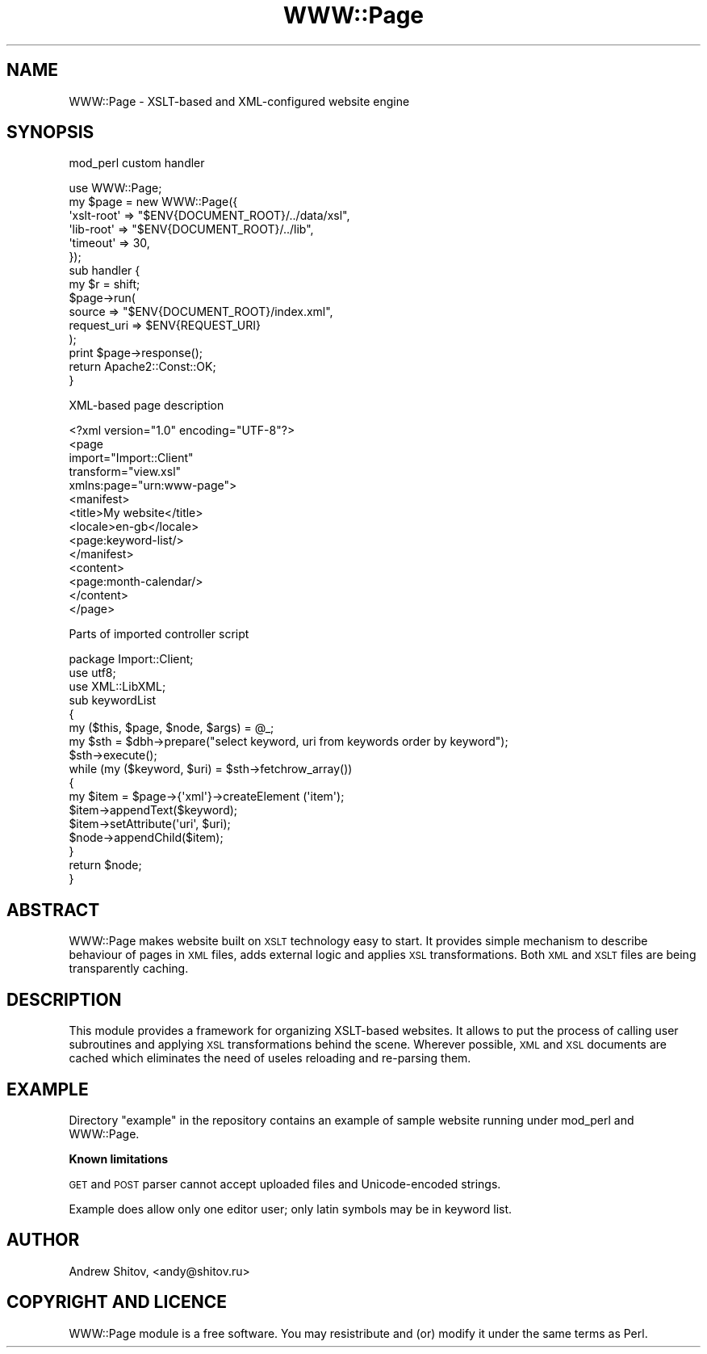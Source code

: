 .\" Automatically generated by Pod::Man 2.16 (Pod::Simple 3.05)
.\"
.\" Standard preamble:
.\" ========================================================================
.de Sh \" Subsection heading
.br
.if t .Sp
.ne 5
.PP
\fB\\$1\fR
.PP
..
.de Sp \" Vertical space (when we can't use .PP)
.if t .sp .5v
.if n .sp
..
.de Vb \" Begin verbatim text
.ft CW
.nf
.ne \\$1
..
.de Ve \" End verbatim text
.ft R
.fi
..
.\" Set up some character translations and predefined strings.  \*(-- will
.\" give an unbreakable dash, \*(PI will give pi, \*(L" will give a left
.\" double quote, and \*(R" will give a right double quote.  \*(C+ will
.\" give a nicer C++.  Capital omega is used to do unbreakable dashes and
.\" therefore won't be available.  \*(C` and \*(C' expand to `' in nroff,
.\" nothing in troff, for use with C<>.
.tr \(*W-
.ds C+ C\v'-.1v'\h'-1p'\s-2+\h'-1p'+\s0\v'.1v'\h'-1p'
.ie n \{\
.    ds -- \(*W-
.    ds PI pi
.    if (\n(.H=4u)&(1m=24u) .ds -- \(*W\h'-12u'\(*W\h'-12u'-\" diablo 10 pitch
.    if (\n(.H=4u)&(1m=20u) .ds -- \(*W\h'-12u'\(*W\h'-8u'-\"  diablo 12 pitch
.    ds L" ""
.    ds R" ""
.    ds C` ""
.    ds C' ""
'br\}
.el\{\
.    ds -- \|\(em\|
.    ds PI \(*p
.    ds L" ``
.    ds R" ''
'br\}
.\"
.\" Escape single quotes in literal strings from groff's Unicode transform.
.ie \n(.g .ds Aq \(aq
.el       .ds Aq '
.\"
.\" If the F register is turned on, we'll generate index entries on stderr for
.\" titles (.TH), headers (.SH), subsections (.Sh), items (.Ip), and index
.\" entries marked with X<> in POD.  Of course, you'll have to process the
.\" output yourself in some meaningful fashion.
.ie \nF \{\
.    de IX
.    tm Index:\\$1\t\\n%\t"\\$2"
..
.    nr % 0
.    rr F
.\}
.el \{\
.    de IX
..
.\}
.\"
.\" Accent mark definitions (@(#)ms.acc 1.5 88/02/08 SMI; from UCB 4.2).
.\" Fear.  Run.  Save yourself.  No user-serviceable parts.
.    \" fudge factors for nroff and troff
.if n \{\
.    ds #H 0
.    ds #V .8m
.    ds #F .3m
.    ds #[ \f1
.    ds #] \fP
.\}
.if t \{\
.    ds #H ((1u-(\\\\n(.fu%2u))*.13m)
.    ds #V .6m
.    ds #F 0
.    ds #[ \&
.    ds #] \&
.\}
.    \" simple accents for nroff and troff
.if n \{\
.    ds ' \&
.    ds ` \&
.    ds ^ \&
.    ds , \&
.    ds ~ ~
.    ds /
.\}
.if t \{\
.    ds ' \\k:\h'-(\\n(.wu*8/10-\*(#H)'\'\h"|\\n:u"
.    ds ` \\k:\h'-(\\n(.wu*8/10-\*(#H)'\`\h'|\\n:u'
.    ds ^ \\k:\h'-(\\n(.wu*10/11-\*(#H)'^\h'|\\n:u'
.    ds , \\k:\h'-(\\n(.wu*8/10)',\h'|\\n:u'
.    ds ~ \\k:\h'-(\\n(.wu-\*(#H-.1m)'~\h'|\\n:u'
.    ds / \\k:\h'-(\\n(.wu*8/10-\*(#H)'\z\(sl\h'|\\n:u'
.\}
.    \" troff and (daisy-wheel) nroff accents
.ds : \\k:\h'-(\\n(.wu*8/10-\*(#H+.1m+\*(#F)'\v'-\*(#V'\z.\h'.2m+\*(#F'.\h'|\\n:u'\v'\*(#V'
.ds 8 \h'\*(#H'\(*b\h'-\*(#H'
.ds o \\k:\h'-(\\n(.wu+\w'\(de'u-\*(#H)/2u'\v'-.3n'\*(#[\z\(de\v'.3n'\h'|\\n:u'\*(#]
.ds d- \h'\*(#H'\(pd\h'-\w'~'u'\v'-.25m'\f2\(hy\fP\v'.25m'\h'-\*(#H'
.ds D- D\\k:\h'-\w'D'u'\v'-.11m'\z\(hy\v'.11m'\h'|\\n:u'
.ds th \*(#[\v'.3m'\s+1I\s-1\v'-.3m'\h'-(\w'I'u*2/3)'\s-1o\s+1\*(#]
.ds Th \*(#[\s+2I\s-2\h'-\w'I'u*3/5'\v'-.3m'o\v'.3m'\*(#]
.ds ae a\h'-(\w'a'u*4/10)'e
.ds Ae A\h'-(\w'A'u*4/10)'E
.    \" corrections for vroff
.if v .ds ~ \\k:\h'-(\\n(.wu*9/10-\*(#H)'\s-2\u~\d\s+2\h'|\\n:u'
.if v .ds ^ \\k:\h'-(\\n(.wu*10/11-\*(#H)'\v'-.4m'^\v'.4m'\h'|\\n:u'
.    \" for low resolution devices (crt and lpr)
.if \n(.H>23 .if \n(.V>19 \
\{\
.    ds : e
.    ds 8 ss
.    ds o a
.    ds d- d\h'-1'\(ga
.    ds D- D\h'-1'\(hy
.    ds th \o'bp'
.    ds Th \o'LP'
.    ds ae ae
.    ds Ae AE
.\}
.rm #[ #] #H #V #F C
.\" ========================================================================
.\"
.IX Title "WWW::Page 3"
.TH WWW::Page 3 "2009-01-18" "perl v5.10.0" "User Contributed Perl Documentation"
.\" For nroff, turn off justification.  Always turn off hyphenation; it makes
.\" way too many mistakes in technical documents.
.if n .ad l
.nh
.SH "NAME"
WWW::Page \- XSLT\-based and XML\-configured website engine
.SH "SYNOPSIS"
.IX Header "SYNOPSIS"
mod_perl custom handler
.PP
.Vb 1
\& use WWW::Page;
\&
\& my $page = new WWW::Page({
\&     \*(Aqxslt\-root\*(Aq => "$ENV{DOCUMENT_ROOT}/../data/xsl",
\&     \*(Aqlib\-root\*(Aq  => "$ENV{DOCUMENT_ROOT}/../lib",
\&     \*(Aqtimeout\*(Aq   => 30,
\& });
\&
\& sub handler {
\&    my $r = shift;
\&
\&     $page\->run(
\&         source      => "$ENV{DOCUMENT_ROOT}/index.xml",
\&         request_uri => $ENV{REQUEST_URI}
\&     );
\&     print $page\->response();
\&
\&     return Apache2::Const::OK;
\& }
.Ve
.PP
XML-based page description
.PP
.Vb 5
\& <?xml version="1.0" encoding="UTF\-8"?>
\& <page
\&     import="Import::Client"
\&     transform="view.xsl"
\&     xmlns:page="urn:www\-page">
\&
\&     <manifest>
\&         <title>My website</title>
\&         <locale>en\-gb</locale>
\&         <page:keyword\-list/>
\&     </manifest>
\&
\&     <content>
\&         <page:month\-calendar/>
\&     </content>
\& </page>
.Ve
.PP
Parts of imported controller script
.PP
.Vb 3
\& package Import::Client;
\& use utf8;
\& use XML::LibXML;
\&
\& sub keywordList
\& {
\&     my ($this, $page, $node, $args) = @_;
\&
\&     my $sth = $dbh\->prepare("select keyword, uri from keywords order by keyword");
\&     $sth\->execute();
\&     while (my ($keyword, $uri) = $sth\->fetchrow_array())
\&     {
\&         my $item = $page\->{\*(Aqxml\*(Aq}\->createElement (\*(Aqitem\*(Aq);
\&         $item\->appendText($keyword);
\&         $item\->setAttribute(\*(Aquri\*(Aq, $uri);
\&         $node\->appendChild($item);
\&     }
\&
\&     return $node;
\& }
.Ve
.SH "ABSTRACT"
.IX Header "ABSTRACT"
WWW::Page makes website built on \s-1XSLT\s0 technology easy to start. It provides simple mechanism to describe
behaviour of pages in \s-1XML\s0 files, adds external logic and applies \s-1XSL\s0 transformations. Both \s-1XML\s0 and \s-1XSLT\s0 files
are being transparently caching.
.SH "DESCRIPTION"
.IX Header "DESCRIPTION"
This module provides a framework for organizing XSLT-based websites. It allows to put the process of
calling user subroutines and applying \s-1XSL\s0 transformations behind the scene. Wherever possible, \s-1XML\s0 and \s-1XSL\s0
documents are cached which eliminates the need of useles reloading and re-parsing them.
.SH "EXAMPLE"
.IX Header "EXAMPLE"
Directory \f(CW\*(C`example\*(C'\fR in the repository contains an example of sample website running under mod_perl and WWW::Page.
.Sh "Known limitations"
.IX Subsection "Known limitations"
\&\s-1GET\s0 and \s-1POST\s0 parser cannot accept uploaded files and Unicode-encoded strings.
.PP
Example does allow only one editor user; only latin symbols may be in keyword list.
.SH "AUTHOR"
.IX Header "AUTHOR"
Andrew Shitov, <andy@shitov.ru>
.SH "COPYRIGHT AND LICENCE"
.IX Header "COPYRIGHT AND LICENCE"
WWW::Page module is a free software.
You may resistribute and (or) modify it under the same terms as Perl.
